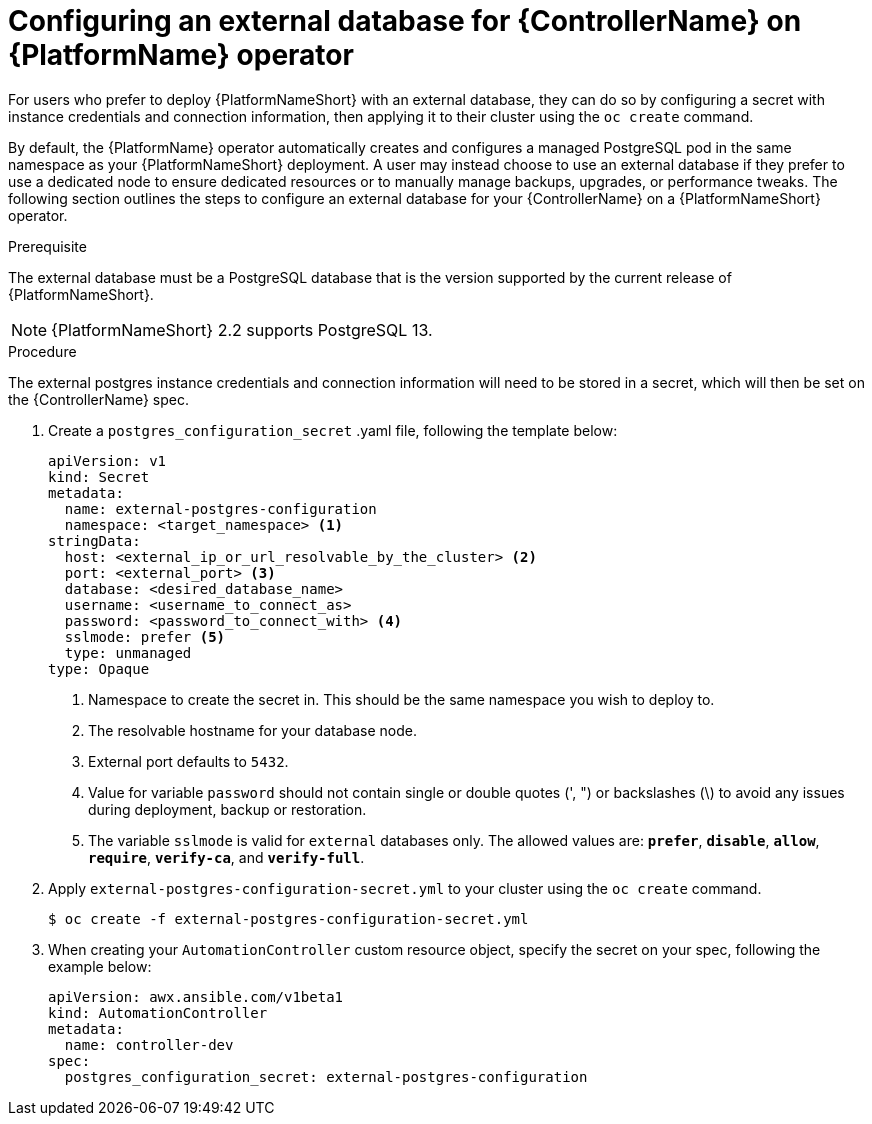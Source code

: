 
[id="proc-operator-external-db-controller"]

= Configuring an external database for {ControllerName} on {PlatformName} operator

[role="_abstract"]
For users who prefer to deploy {PlatformNameShort} with an external database, they can do so by configuring a secret with instance credentials and connection information, then applying it to their cluster using the `oc create` command.

By default, the {PlatformName} operator automatically creates and configures a managed PostgreSQL pod in the same namespace as your {PlatformNameShort} deployment. A user may instead choose to use an external database if they prefer to use a dedicated node to ensure dedicated resources or to manually manage backups, upgrades, or performance tweaks. The following section outlines the steps to configure an external database for your {ControllerName} on a {PlatformNameShort} operator.

.Prerequisite
The external database must be a PostgreSQL database that is the version supported by the current release of {PlatformNameShort}.

[NOTE]
====
{PlatformNameShort} 2.2 supports PostgreSQL 13.
====

.Procedure

The external postgres instance credentials and connection information will need to be stored in a secret, which will then be set on the {ControllerName} spec.

. Create a `postgres_configuration_secret` .yaml file, following the template below:
+
----
apiVersion: v1
kind: Secret
metadata:
  name: external-postgres-configuration
  namespace: <target_namespace> <1>
stringData:
  host: <external_ip_or_url_resolvable_by_the_cluster> <2>
  port: <external_port> <3>
  database: <desired_database_name>
  username: <username_to_connect_as>
  password: <password_to_connect_with> <4>
  sslmode: prefer <5>
  type: unmanaged
type: Opaque
----
<1> Namespace to create the secret in. This should be the same namespace you wish to deploy to.
<2> The resolvable hostname for your database node.
<3> External port defaults to `5432`.
<4> Value for variable `password` should not contain single or double quotes (', ") or backslashes (\) to avoid any issues during deployment, backup or restoration.
<5> The variable `sslmode` is valid for `external` databases only. The allowed values are: `*prefer*`, `*disable*`, `*allow*`, `*require*`, `*verify-ca*`, and `*verify-full*`.
. Apply `external-postgres-configuration-secret.yml` to your cluster using the `oc create` command.
+
----
$ oc create -f external-postgres-configuration-secret.yml
----
. When creating your `AutomationController` custom resource object, specify the secret on your spec, following the example below:
+
----
apiVersion: awx.ansible.com/v1beta1
kind: AutomationController
metadata:
  name: controller-dev
spec:
  postgres_configuration_secret: external-postgres-configuration
----
